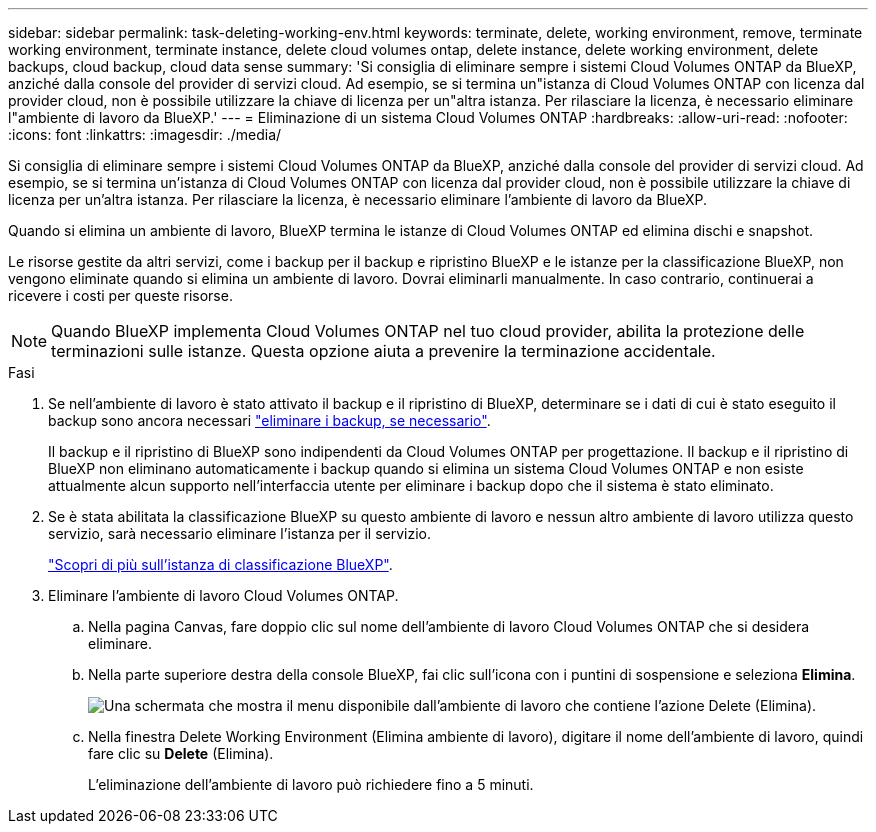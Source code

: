 ---
sidebar: sidebar 
permalink: task-deleting-working-env.html 
keywords: terminate, delete, working environment, remove, terminate working environment, terminate instance, delete cloud volumes ontap, delete instance, delete working environment, delete backups, cloud backup, cloud data sense 
summary: 'Si consiglia di eliminare sempre i sistemi Cloud Volumes ONTAP da BlueXP, anziché dalla console del provider di servizi cloud. Ad esempio, se si termina un"istanza di Cloud Volumes ONTAP con licenza dal provider cloud, non è possibile utilizzare la chiave di licenza per un"altra istanza. Per rilasciare la licenza, è necessario eliminare l"ambiente di lavoro da BlueXP.' 
---
= Eliminazione di un sistema Cloud Volumes ONTAP
:hardbreaks:
:allow-uri-read: 
:nofooter: 
:icons: font
:linkattrs: 
:imagesdir: ./media/


[role="lead"]
Si consiglia di eliminare sempre i sistemi Cloud Volumes ONTAP da BlueXP, anziché dalla console del provider di servizi cloud. Ad esempio, se si termina un'istanza di Cloud Volumes ONTAP con licenza dal provider cloud, non è possibile utilizzare la chiave di licenza per un'altra istanza. Per rilasciare la licenza, è necessario eliminare l'ambiente di lavoro da BlueXP.

Quando si elimina un ambiente di lavoro, BlueXP termina le istanze di Cloud Volumes ONTAP ed elimina dischi e snapshot.

Le risorse gestite da altri servizi, come i backup per il backup e ripristino BlueXP e le istanze per la classificazione BlueXP, non vengono eliminate quando si elimina un ambiente di lavoro. Dovrai eliminarli manualmente. In caso contrario, continuerai a ricevere i costi per queste risorse.


NOTE: Quando BlueXP implementa Cloud Volumes ONTAP nel tuo cloud provider, abilita la protezione delle terminazioni sulle istanze. Questa opzione aiuta a prevenire la terminazione accidentale.

.Fasi
. Se nell'ambiente di lavoro è stato attivato il backup e il ripristino di BlueXP, determinare se i dati di cui è stato eseguito il backup sono ancora necessari https://docs.netapp.com/us-en/bluexp-backup-recovery/task-manage-backups-ontap.html#deleting-backups["eliminare i backup, se necessario"^].
+
Il backup e il ripristino di BlueXP sono indipendenti da Cloud Volumes ONTAP per progettazione. Il backup e il ripristino di BlueXP non eliminano automaticamente i backup quando si elimina un sistema Cloud Volumes ONTAP e non esiste attualmente alcun supporto nell'interfaccia utente per eliminare i backup dopo che il sistema è stato eliminato.

. Se è stata abilitata la classificazione BlueXP su questo ambiente di lavoro e nessun altro ambiente di lavoro utilizza questo servizio, sarà necessario eliminare l'istanza per il servizio.
+
https://docs.netapp.com/us-en/bluexp-classification/concept-cloud-compliance.html#the-cloud-data-sense-instance["Scopri di più sull'istanza di classificazione BlueXP"^].

. Eliminare l'ambiente di lavoro Cloud Volumes ONTAP.
+
.. Nella pagina Canvas, fare doppio clic sul nome dell'ambiente di lavoro Cloud Volumes ONTAP che si desidera eliminare.
.. Nella parte superiore destra della console BlueXP, fai clic sull'icona con i puntini di sospensione e seleziona *Elimina*.
+
image:screenshot_settings_delete.png["Una schermata che mostra il menu disponibile dall'ambiente di lavoro che contiene l'azione Delete (Elimina)."]

.. Nella finestra Delete Working Environment (Elimina ambiente di lavoro), digitare il nome dell'ambiente di lavoro, quindi fare clic su *Delete* (Elimina).
+
L'eliminazione dell'ambiente di lavoro può richiedere fino a 5 minuti.




